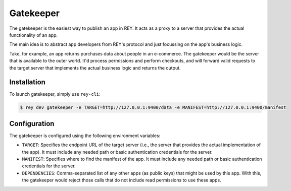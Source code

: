 .. index:: ! gatekeeper
.. _gatekeeper:

Gatekeeper
==========

The gatekeeper is the easiest way to publish an app in REY. It acts as a proxy to a server that provides the actual functionality of an app.

The main idea is to abstract app developers from REY's protocol and just focussing on the app's business logic.

Take, for example, an app returns purchases data about people in an e-commerce. The gatekeeper would be the server that is available to the outer world. It'd process permissions and perform checkouts, and will forward valid requests to the target server that implements the actual business logic and returns the output.

Installation
------------

To launch gatekeeper, simply use ``rey-cli``:

.. code::

  $ rey dev gatekeeper -e TARGET=http://127.0.0.1:9400/data -e MANIFEST=http://127.0.0.1:9400/manifest

Configuration
-------------

The gatekeeper is configured using the following environment variables:

- ``TARGET``: Specifies the endpoint URL of the target server (i.e., the server that provides the actual implementation of the app). It must include any needed path or basic authentication credentials for the server.
- ``MANIFEST``: Specifies where to find the manifest of the app. It must include any needed path or basic authentication credentials for the server.
- ``DEPENDENCIES``: Comma-separated list of any other apps (as public keys) that might be used by this app. With this, the gatekeeper would reject those calls that do not include read permissions to use these apps.
